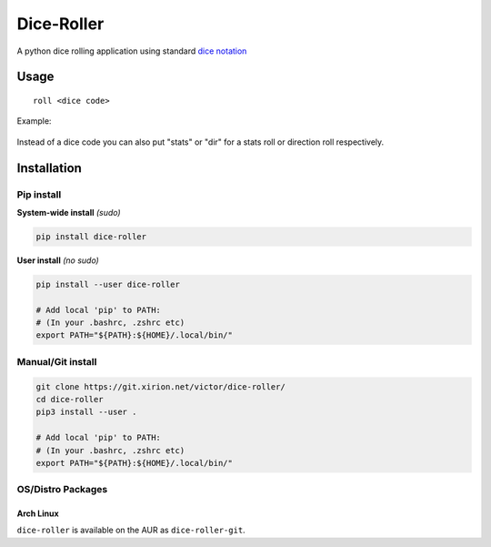 Dice-Roller
===========

A python dice rolling application using standard `dice
notation <https://en.wikipedia.org/wiki/Dice_notation>`__

Usage
-----

::

    roll <dice code>


Example:

.. figure:: https://i.imgur.com/KKlSb49.png
   :alt: example

Instead of a dice code you can also put "stats" or "dir" for a stats roll or direction roll respectively.

Installation
------------

Pip install
~~~~~~~~~~~

**System-wide install** *(sudo)*

.. code:: sh

    pip install dice-roller

**User install** *(no sudo)*

.. code:: sh

    pip install --user dice-roller

    # Add local 'pip' to PATH:
    # (In your .bashrc, .zshrc etc)
    export PATH="${PATH}:${HOME}/.local/bin/"

Manual/Git install
~~~~~~~~~~~~~~~~~~

.. code:: sh

    git clone https://git.xirion.net/victor/dice-roller/
    cd dice-roller
    pip3 install --user .

    # Add local 'pip' to PATH:
    # (In your .bashrc, .zshrc etc)
    export PATH="${PATH}:${HOME}/.local/bin/"

OS/Distro Packages
~~~~~~~~~~~~~~~~~~

Arch Linux
^^^^^^^^^^

``dice-roller`` is available on the AUR as ``dice-roller-git``.
